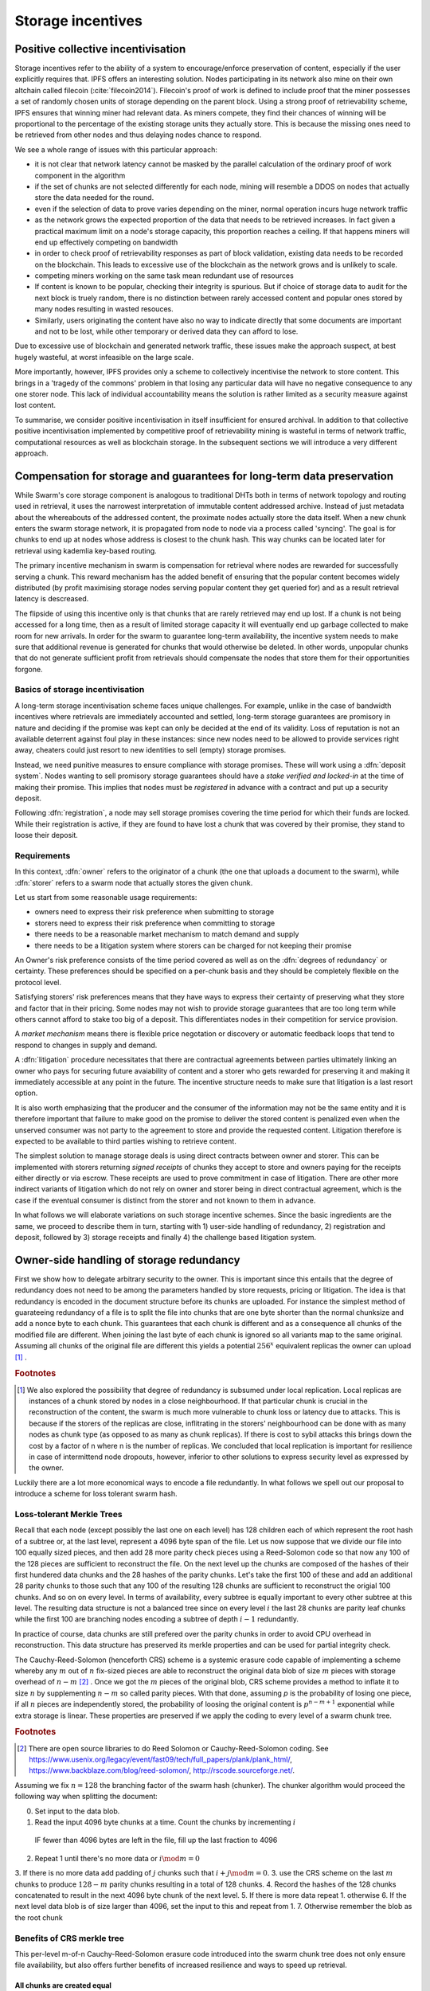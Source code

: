 ******************************
Storage incentives
******************************

..  index:: litigation

..  index::
   challenge

..  index::
   receipt
   litigation
   manifest
   insurance

..  index::
  receipt
  contract
  disconnection
  pair: receipt; storage

Positive collective incentivisation
==================================================

Storage incentives refer to the ability of a system to encourage/enforce preservation of content,
especially if the user explicitly requires that.
IPFS offers an interesting solution. Nodes participating in its network also mine
on their own altchain called filecoin (:cite:`filecoin2014`).
Filecoin's proof of work is defined to include proof that the miner possesses a set of randomly chosen units of storage depending on the parent block.
Using a strong proof of retrievability scheme, IPFS ensures that winning miner had relevant data. As miners compete, they find their chances of winning will be proportional to the percentage of the existing storage units they actually store. This is because the missing ones need to be retrieved from other nodes and thus delaying nodes chance to respond.

We see a whole range of issues with this particular approach:

* it is not clear that network latency cannot be masked by the parallel calculation of the ordinary proof of work component in the algorithm
* if the set of chunks are not selected differently for each node, mining will resemble a DDOS on nodes that actually store the data needed for the round.
* even if the selection of data to prove varies depending on the miner, normal operation incurs huge network traffic
* as the network grows the expected proportion of the data that needs to be retrieved increases. In fact given a practical maximum limit on a node's storage capacity, this proportion reaches a ceiling. If that happens miners will end up effectively competing on bandwidth
* in order to check proof of retrievability responses as part of block validation, existing data needs to be recorded on the blockchain. This leads to excessive use of the blockchain as the network grows and is unlikely to scale.
* competing miners working on the same task mean redundant use of resources
* If content is known to be popular, checking their integrity is spurious. But if choice of storage data to audit for the next block is truely random, there is no distinction between rarely accessed content and popular ones stored by many nodes resulting in wasted resouces.
* Similarly, users originating the content have also no way to indicate directly that some documents are important and not to be lost, while other temporary or derived data they can afford to lose.

Due to excessive use of blockchain and generated network traffic, these issues make the approach suspect, at best hugely wasteful, at worst infeasible on the large scale.

More importantly, however, IPFS provides only a scheme to collectively incentivise the network to store content. This brings in a 'tragedy of the commons' problem in that losing any particular data will have no negative consequence to any one storer node. This lack of individual accountability means the solution is rather limited as a security measure against lost content.

To summarise, we consider positive incentivisation in itself insufficient for ensured archival. In addition to that collective positive incentivisation implemented by competitive proof of retrievability mining is wasteful in terms of network traffic, computational resources as well as blockchain storage. In the subsequent sections we will introduce a very different approach.

Compensation for storage and guarantees for long-term data preservation
========================================================================

While Swarm's core storage component is analogous to traditional DHTs both in terms of network topology and routing used in retrieval, it uses the narrowest interpretation of immutable content addressed archive. Instead of just metadata about the whereabouts of the addressed content, the proximate nodes actually store the data itself.
When a new chunk enters the swarm storage network, it is propagated from node to node via a process called 'syncing'. The goal is for chunks to end up at nodes whose address is closest to the chunk hash. This way chunks can be located later for retrieval using kademlia key-based routing.

..  index::
   retrieve request
   latency

The primary incentive mechanism in swarm is compensation for retrieval where nodes are rewarded for successfully serving a chunk. This reward mechanism has the added benefit of ensuring that the popular content becomes widely distributed (by profit maximising storage nodes serving popular content they get queried for) and as a result retrieval latency is descreased.

The flipside of using this incentive only is that chunks that are rarely retrieved may end up lost. If a chunk is not being accessed for a long time, then as a result of limited storage capacity it will eventually end up garbage collected to make room for new arrivals. In order for the swarm to guarantee long-term availability, the incentive system needs to make sure that additional revenue is generated for chunks that would otherwise be deleted. In other words, unpopular chunks that do not generate sufficient profit from retrievals should compensate the nodes that store them for their opportunities forgone.

Basics of storage incentivisation
------------------------------------------------

A long-term storage incentivisation scheme faces unique challenges. For example, unlike in the case of bandwidth incentives where retrievals are immediately accounted and settled, long-term storage guarantees are promisory in nature and deciding if the promise was kept can only be decided at the end of its validity. Loss of reputation is not an available deterrent against foul play in these instances: since new nodes need to be allowed to provide services right away, cheaters could just resort to new identities to sell (empty) storage promises.

..  index::
  reputation
  punative measures
  deposit

Instead, we need punitive measures to ensure compliance with storage promises. These will work using a :dfn:`deposit system`. Nodes wanting to sell promisory storage guarantees should have a *stake verified and locked-in* at the time of making their promise. This implies  that nodes must be *registered* in advance with a contract and put up a security deposit.

Following :dfn:`registration`, a node may sell storage promises covering the time period for which their funds are locked. While their registration is active, if they are found to have lost a chunk that was covered by their promise, they stand to loose their deposit.

Requirements
-------------

In this context, :dfn:`owner` refers to the originator of a chunk (the one that uploads a document to the swarm), while :dfn:`storer` refers to a swarm node that actually stores the given chunk.

Let us start from some reasonable usage requirements:

* owners need to express their risk preference when submitting to storage
* storers need to express their risk preference when committing to storage
* there needs to be a reasonable market mechanism to match demand and supply
* there needs to be a litigation system where storers can be charged for not keeping their promise

An Owner's risk preference consists of the time period covered as well as on the :dfn:`degrees of redundancy` or certainty. These preferences should be specified on a per-chunk basis and they should be completely flexible on the protocol level.

Satisfying storers' risk preferences means that they have ways to express their certainty of preserving what they store and factor that in their pricing. Some nodes may not wish to provide storage guarantees that are too long term while others cannot afford to stake too big of a deposit. This differentiates nodes in their competition for service provision.

A *market mechanism* means there is flexible price negotation or discovery or automatic feedback loops that tend to respond to changes in supply and demand.

..  index:: litigation

A :dfn:`litigation` procedure necessitates that there are contractual agreements between parties ultimately linking an owner who pays for securing future avaiability of content and a storer who gets rewarded for preserving it and making it immediately accessible at any point in the future. The incentive structure needs to make sure that litigation is a last resort option.

It is also worth emphasizing that the producer and the consumer of the information may not be the same entity and it is therefore important that failure to make good on the promise to deliver the stored content is penalized even when the unserved consumer was not party to the agreement to store and provide the requested content. Litigation therefore is expected to be available to third parties wishing to retrieve content.

..  index::
   contract
   receipt

The simplest solution to manage storage deals is using direct contracts between owner and storer. This can be implemented with storers returning *signed receipts* of chunks they accept to store and owners paying for the receipts either directly or via escrow. These receipts are used to prove commitment in case of litigation. There are other more indirect variants of litigation which do not rely on owner and storer being in direct contractual agreement, which is the case if the eventual consumer is distinct from the storer and not known to them in advance.

In what follows we will elaborate variations on such storage incentive schemes. Since the basic ingredients are the same, we proceed to describe them in turn, starting with 1) user-side handling of redundancy, 2) registration and deposit, followed by 3) storage receipts and finally 4) the challenge based litigation system.

Owner-side handling of storage redundancy
==============================================================================

First we show how to delegate arbitrary security to the owner. This is important since this entails that the degree of redundancy does not need to be among the parameters handled by store requests, pricing or litigation. The idea is that redundancy is encoded in the document structure before its chunks are uploaded. For instance the simplest method of guarateeing redundancy of a file is to split the file into chunks that are one byte shorter than the normal chunksize and add a nonce byte to each chunk. This guarantees that each chunk is different and as a consequence all chunks of the modified file are different. When joining the last byte of each chunk is ignored so all variants map to the same original.
Assuming all chunks of the original file are different this yields a potential  :math:`256^x` equivalent replicas the owner can upload [#]_ .

..  rubric:: Footnotes
.. [#] We also explored the possibility that degree of redundancy is subsumed under local replication. Local replicas are instances of a chunk stored by nodes in a close neighbourhood. If that particular chunk is crucial in the reconstruction of the content, the swarm is much more vulnerable to chunk loss or latency due to attacks. This is because if the storers of the replicas are close, inflitrating in the storers' neighbourhood can be done with as many nodes as chunk type (as opposed to as many as chunk replicas). If there is cost to sybil attacks this brings down the cost by a factor of n where n is the number of replicas. We concluded that local replication is important for resilience in case of intermittend node dropouts, however, inferior to other solutions to express security level as expressed by the owner.

Luckily there are a lot more economical ways to encode a file redundantly. In what follows we spell out our proposal to introduce a scheme for loss tolerant swarm hash.

Loss-tolerant Merkle Trees
----------------------------------------------------------

Recall that each node (except possibly the last one on each level) has 128 children each of which represent the root hash of a subtree or, at the last level, represent a 4096 byte span of the file. Let us now suppose that we divide our file into 100 equally sized pieces, and then add 28 more parity check pieces using a Reed-Solomon code so that now any 100 of the 128 pieces are sufficient to reconstruct the file. On the next level up the chunks are composed of the hashes of their first hundered data chunks and the 28 hashes of the parity chunks. Let's take the first 100 of these and add an additional 28 parity chunks to those such that any 100 of the resulting 128 chunks are sufficient to reconstruct the origial 100 chunks. And so on on every level.
In terms of availability, every subtree is equally important to every other subtree at this level. The resulting data structure is not a balanced tree since on every level :math:`i` the last 28 chunks are parity leaf chunks while the first 100 are branching nodes encoding a subtree of depth :math:`i-1` redundantly.

In practice of course, data chunks are still prefered over the parity chunks in order to avoid CPU overhead in reconstruction. This data structure has preserved its merkle properties and can be used for partial integrity check.



The Cauchy-Reed-Solomon (henceforth CRS) scheme is a systemic erasure code capable of implementing a scheme whereby any :math:`m` out of :math:`n` fix-sized pieces are able to reconstruct the original data blob of size :math:`m` pieces with storage overhead of
:math:`n-m` [#]_ . Once we got the :math:`m` pieces of the original blob, CRS scheme provides a method to inflate it to size :math:`n` by supplementing :math:`n-m` so called parity pieces. With that done, assuming `p` is the probability of losing one piece, if all :math:`n` pieces are independently stored, the probability of loosing the original content is :math:`p^{n-m+1}` exponential while extra storage is linear. These properties are preserved if we apply the coding to every level of a swarm chunk tree.

.. rubric:: Footnotes
.. [#] There are open source libraries to do Reed Solomon or Cauchy-Reed-Solomon coding. See https://www.usenix.org/legacy/event/fast09/tech/full_papers/plank/plank_html/, https://www.backblaze.com/blog/reed-solomon/, http://rscode.sourceforge.net/.

Assuming we fix :math:`n=128` the branching factor of the swarm hash (chunker).
The chunker algorithm would proceed the following way when splitting the document:

0. Set input to the data blob.
1. Read the input 4096 byte chunks at a time. Count the chunks by incrementing :math:`i`
  IF fewer than 4096 bytes are left in the file, fill up the last fraction to 4096
2. Repeat 1 until there's no more data or :math:`i \mod m=0`
3. If there is no more data add padding of :math:`j` chunks such that :math:`i+j \mod m=0`.
3. use the CRS scheme on the last :math:`m` chunks to produce :math:`128-m` parity chunks resulting in a total of 128 chunks.
4. Record the hashes of the 128 chunks concatenated to result in the next 4096 byte chunk of the next level.
5. If there is more data repeat 1. otherwise
6. If the next level data blob is of size larger than 4096, set the input to this and  repeat from 1.
7. Otherwise remember the blob as the root chunk


Benefits of CRS merkle tree
-------------------------------------

This per-level m-of-n Cauchy-Reed-Solomon erasure code introduced into the swarm chunk tree does not only ensure file availability, but also offers further benefits of increased resilience and ways to speed up retrieval.


All chunks are created equal
^^^^^^^^^^^^^^^^^^^^^^^^^^^^^^^^^

A tree encoded as suggested above has the same redundancy at every node [#]_ . This means that chunks nearer to the root are no longer more important than chunks near the file. Every node has an m-of-128 redundancy level and no chunk after the root chunk is more important than any other chunk.

.. rubric:: Footnotes
.. [#] If the filesize is not a specific multiple of 4096 bytes, then the last chunk at every level will actually have a higher redundancy even than the rest.


A problem that immediately presents itself is the following: if nodes are compensated only for serving chunks, then less popular chunks are less profitable and more likely to be deleted; therefore, if users only download the 100 data chunks and never request the parity chunks, then these are more likely to get deleted and ultimately not be available when they are finally needed.

Another approach would be to use non-systemic coding. A systemic code is one in which the data remains intact and we add extra parity data whereas in a non-systemic code we replace all data with parity data such that (in our example) all 128 pieces are really created equal. While the symmetry of this approach is appealing, this leads to forced decoding and thus to a high CPU usage even in normal operation and it also prevents us from streaming files from the swarm.

Luckily the problem is solved by the automated audit scheme which audits the integrity of all chunks and does not distinguish between data or parity chunks.

Self healing
^^^^^^^^^^^^^^^^^^^^^^

Any client downloading a file from the swarm can detect if a chunk has been lost. The client can reconstruct the file from the parity data (or reconstruct the parity data from the file) and resync this data into the swarm. That way, even if a large fraction of the swarm is wiped out simultaneously, this process should allow an organic healing process to occur and it is encouraged that the default client behavior should be to repair any damage detected.

Improving latecy of retrievals
^^^^^^^^^^^^^^^^^^^^^^^^^^^^^^^^^^^^^^^^^^^

Alpha is the name the original Kademlia gives to the number of peers in a Kademlia bin that are queried simultaneously during a lookup. The original Kademlia paper sets alpha=3. This is impractical for Swarm because the peers do not report back with new addresses as they would do in pure Kademlia but instead forward all queries to their peers. Swarm is coded in this way to make use of semi-stable longer-term devp2p connections. Setting alpha to anything greater than 1 thus increases the amount of network traffic substantially – setting up an exponential cascade of forwarded lookups (but it would soon collapse back down onto the target of the lookup).
However, setting alpha=1 has its own downsides. For instance, lookups can stall if they are forwarded to a dead node and even if all nodes are live, there could be large delays before a query is complete. The practice of setting alpha=2 in swarm is designed to speed up file retrieval and clients are configured to accept chunks from the first/fastest forwarding connection to be established.
In an erasure coded setting we can in a sense have a best of both worlds. The default behavior should be to set alpha=1 i.e. to query one peer only for each chunk lookup, but crucially, to issue a lookup request not just for the data chunks but for the parity chunks as well. The client then could accept the first m of every 128 chunks queried to get some of the same benefits of faster retrieval that redundant lookups provide without a whole exponential cascade.


Improving resilience in case of non-saturated Kademlia table
^^^^^^^^^^^^^^^^^^^^^^^^^^^^^^^^^^^^^^^^^^^^^^^^^^^^^^^^^^^^^^


From here on we assume that the user applied CRS encoding when splitting their content and therefore expressed their desired degree of redundancy in the CRS parameters, the price of which they pay in terms of the increased number of chunks they need to pay storage for without adding complexity to the storage distribution and pricing.


Registration and deposit (SWEAR)
=================================

..   index:: :abbr:`SWEAR Secure Ways of Ensuring ARchival or SWarm Enforcement and Registration`


In order to sell promises of long-term storage, nodes must first register via a contract on the blockchain we call the *SWEAR* contract (Secure Ways of Ensuring ARchival or SWarm Enforcement and Registration).
The SWEAR contract allows nodes to register their public key to become accountable participants in the swarm by putting up a deposit. Registration is done by sending the deposit to the SWEAR contract, which serves as colleteral if terms that registered nodes 'swear' to keep are violated (i.e., nodes do not keep their promise to store).
Registration is valid only for a set period, at the end of which a swarm node is entitled to their deposit.
Users of Swarm should be able to count on the loss of deposit as a disincentive against foul play as long as enrolled status is granted. As a result the deposit must not be refunded before the registration expires.

..  index:: registration
   receipt

Registration in swarm is not compulsory, it is only necessary if the node wishes to sell promises of storage. Nodes that only charge for retrieval can operate unregistered. The incentive to register and sign promises is that they can be sold for profit. When a peer connection is established, the contract state is queried to check if the remote peer is a registered node. Only registered nodes are allowed to issue valid receipts and charge for storage.

When a registered node receives a request to store a chunk, it can acknowledge accepting it with a signed receipt. It is these signed receipts that are used to enforce penalties for loss of content through the SWEAR contract. Because of the locked collateral backing them, the receipts  can be viewed as secured promises for storing and serving a particular chunk up until a particular date. It is these receipts that are sold to nodes initiating requests.
In some schemes the issuer of a receipt can in turn buy further promises from other nodes pontentially leading to a chain of local contracts.

If on litigation it turns out that a chunk (covered by a promise) was lost, the deposit must be at least partly burned. Note that this is necessary because if penalites were paid out as compensation to holders of receipts of lost chunks, it would provide an avenue of early exit for a registered node by "losing" bogus chunks deposited by colluding users. Since users of Swarm are interested in their information being reliably stored, their primary incentive for keeping the receipts is to keep the Swarm motivated, not the potential for compensation.
If deposits are substantial, we can get away with paying out compensation for initiating litigation, however we must have the majority (say 95%) of the deposit burned in order to make sure the easy exit route remains closed.

The SWEAR contract handles all registration and deposit issues. It provides a method to pay the deposit and register the node's public key. An accessor is available for checking that a node is registered.

.. The corresponding solidity code: https://github.com/ethereum/tree/swarm/swarm/services/swear/swear.sol.

Forwarding chunks
======================

..  index:: retrieve request

In normal swarm operation, chunks are worth storing because of the possibility that they can be profitably "sold" by serving retrieve requests in the future. The probability of retrieve requests for a particular chunk depends on the chunk's popularity and also, crucially, on the proximity to the node's address.

Nodes are expected to forward all chunks to nodes whose address is closer to the chunk. This is the normal syncing protocol. It is compatible with the pay-for-retrieval incentivisation: once a retrieve request reaches a node, the node will either sell the chunk (if it has it) or it will pass on the retrieve request to a closer node. There is no financial loss from syncing chunks to closer nodes because once a retrieve request reaches a closer node, it will not be passed back out, it will only be passed closer. In other words, syncing only serves those retrieve requests that the node would never have profited from anyway and thus it causes no financial harm due to lost revenue.

..  index:: syncing

For insured chunks, a similar logic applies - more so even because there is a positive incentive to sync. If a chunk does not reach its closest nodes in the swarm before someone issues a retrieval request, then the chances of the lookup failing increase and with it the chances of the chunk being reported as lost. The resulting litigation as discussed below poses a burden on all swarm nodes that have ever issued a receipt for the chunk and therefore incentivises nodes to do timely forwarding. The audit process described in :cite:`tronetal2016smash` provides additional guarantees that chunks are forwarded all the way to the proximate nodes.

Swarm assumes that nodes are content agnostic, i.e., whether a node accepts a new chunk for storage should depend only on their storage capacity. Registered nodes have the option to indicate that they are at full capacity. This effectively means they are temporarily not able to issue receipts so in the eyes of connected peers they will act as unregistered. As a result, when syncing to registered nodes, we do not take no for an answer: all chunks sent to a registered node can be considered receipted. If the node already has the chunk (received it earlier from another peer), the receipt is not paid for.
As we show later the protocol for issuing of receipts can be made part of the syncing protocol.

Litigation on loss of content (SWINDLE)
========================================

..  index:: :abbr:`SWINDLE = SWarm INsurance Driven Litigation Engine`

If a node fails to observe the rules of the swarm they 'swear' to keep, the punative measures need to be enforced which is preceded by a litigation procedure. The implementation of this process is called SWINDLE = SWarm INsurance Driven Litigation Engine.

Submitting a challenge
------------------------------


..  index::
  challenge
  refutation

Nodes provide signed receipts for stored chunks which they are allowed to charge arbitrary amounts for. The pricing and deposit model is discussed in detail below. If a promise is not kept and a chunk is not found in the swarm anyone can report the loss by putting up a :dfn:`*challenge*`. The response to a challenge is a :dfn:`*refutation*`. Validity of the challenge as well as its refutation need to be easily verifyable by the contract.
For now, we can just assume that the litigation is started by the challenge after a user attempts to retrieve insured content and fails to find a chunk. Litigation will be discussed below in the wider context of regular integrity audits of content in the swarm.

The challenge takes the form of a transaction sent to the SWEAR contract in which the challenger presents the receipt(s) of the lost chunk. Any node is allowed to send a challenge for a chunk as long as they have a valid receipt for it (not necessarily issued to them).

This is analogous to a court case in which the issuers of the receipts are the defendants who are guilty until proven innocent. Similarly to a court procedure public litigation on the blockchain should be a last resort when the rules are abused despite the deterrents and positive incentives.

The same transaction also sends a deposit covering the upload of a chunk. The contract verifies if the receipt is valid, ie.,

* receipt was signed with the public key of a registered node
* the expiry date of the receipt has not passed
* sufficient funds are sent alongside to compensate the peer for uploading the chunk in case of a refuted challenge

The last point above is designed to disincentivise frivolous litigation, i.e., bombarding the blockchain with bogus challanges potentially causing a DoS attack.

..  index:: DoS

A challenge is open for a fixed amount of time, the end of which essentially is the deadline to refute the challenge. The challenge is refuted if the chunk is presented (additional ways are discussed below). Refutation of a challenge is easy to validate by the contract since it only involves checking that the hash of the presented chunk matches the receipt. This challenge scheme is the simplest way (i) for the defendants to refute the challenge as well as (ii) to make the actual data available for the nodes that need it.

In normal operation, litigation should be so rare that it may be necessary to introduce a practice of random :dfn:`*auditing*` to test nodes' compliance with distribution rules. In such cases the challenge can carry a flag which when set would indicate that providing the actual chunk, (ii) above, is unnecessary. In order to reduce network traffic, in such cases presenting the chunk can be replaced by providing a *proof of custody*. Registered nodes could be obligated to publish random challenges regularly. Note that in order not to burden the live chain, this could happen off-chain and they would only make it to the blockchain if foul play is proved.

Conversely, if such auditing is a regular automated process, then litigation will typically be initiated as part of escalating a failed audit.
:cite:`ethersphere2016smash` describes such just such an audit protocol using the SMASH proof-of-custody construct.

The outcome of a challenge
-------------------------------------

Successful refutation of the challenge is done by anyone sending the chunk as data within a transaction to the blockchain. Upon verifying the format of the refutation, the contract checks its validity by checking the hash of the chunk payload against the hash that is litigated. If the refutation is valid, the cost of uploading the chunk is compensated from the deposit of the challenge, with the remainder refunded.

..  index::
    DoS

In order to prevent DoS attacks, the deposit for compensating the swarm node for uploading the chunk into the blockchain should actually be substantially higher than (e.g., a small integer multiple of) the corresponding gas price used to upload the demanded chunk.

The contract also comes with an accessor for checking that a given node is challenged (potentially liable for penalty), so the accused nodes can get notified to present the chunk in a timely fashion.

If a challenge is refuted within the period the challenge is open, no deposit of any node is touched.
After successful refutation the challenge is cleared from the blockchain state.

..  index::
   deposit
   refutation
   challenge

If however the deadline passes without successful refutation of the challenge, then the charge is regarded as proven and the case enters into enforcement stage. Nodes that are proven guilty of losing a chunk lose their deposit (in part or full depending on the variant). Enforcement is guaranteed by the fact that deposits are locked up in the SWEAR contract.

..  index::
  suspension
  cheating

Punishment can entail :dfn:`*suspension*`, meaning a node found guilty is no longer considered a registered swarm node. Such a node is only able to resume selling storage receipts once they create a new identity and put up a deposit once again. This is extra pain inflicted on nodes for cheating.
Below we propose a system where nodes lose only part of their deposit for each chunk lost and only in case of deliberate cheating do they lose their entire deposit and get suspended.

If refutation of litigation is found to be common enough, sending transactions is not desirable since it is bloating the blockchain.
The audit challenges using the SMASH proof-of-custody described in :cite:`ethersphere2016smash` enable us to improve on this and make litigation a two step process. Upon finding a missing chunk, the litigation is started by the challenger sending an audit request [#]_ .

..  rubric:: Footnotes
.. [#] See :cite:`ethersphere2016smash` for the explanation of particular audit types. In fact any audit challenge should be escalated to the blockchain upon failure. The smash smart contract provides an interface to check validity of audit requests (as challenges) and verify the various response types (as refutations).

Multiple receipts - multiple defendants
----------------------------------------

Playing nice is further incentivized if a challenge is allowed to extend the risk of loss to all nodes that have given a promise to store the lost chunk. This means that when one storer is challenged, all nodes that have outstanding receipts covering the (allegedly) lost chunk stand to lose their deposit.

The SWEAR contract comes with an accessor for checking that a given chunk has been reported lost, so that holders of receipts by other swarm nodes can punish them as well for losing the chunk, which, in turn, incentivizes whoever may hold the chunk to present it (and thus refute the challenge) even if they are not the named defendant first accused.

Redundancy and multiple receipts
------------------------------------

Owners express their preference for storage period and for degree of redundancy/certainty.
As for storage period, the base unit used will be a :dfn:`*swarm epoch*`. The swarm epoch is the minimum interval a swarm node can register for.

To quantify redundancy level, a node specifies a total (minimum) amount of deposit that is to be at stake.  Customers (chunk owners or users) express this risk preference by collecting more than one receipt.

Nodes can choose to gamble of course by selling storage receipts without storing the chunk, in the hope of being able to retrieve the chunk from the swarm as needed. However, since storers have no real way to trust other nodes to fall back on, the nodes that issue receipts have a strong incentive to actually store the chunk themselves. Collecting receipts from several nodes therefore means that several replicas are likely to be kept in the swarm. Slogan: more receipts means more redundancy.

A priori this only works, however, in the simplest system in which the owner needs to receive and keep all the receipts signed by the storers. We shall return to this point later.

Receipt forwarding or chained challenges
===========================================

Collecting storer receipts and direct contracts
-------------------------------------------------

There are a few schemes we may employ. In the first, a storage request is forwarded from node to node until it reaches a registered node close to the chunk address. This storer node then issues a receipt which is passed back along the same route to the chunk owner.
The owner then can keep these receipts for later litigation.


Explicit direct contracts signed by storers held by owners has a lot of advantages. On top of its transparency and simplicity, this scheme enables owners to make sure that any degree of redundancy (certainty) promise is secured by deposits of distinct nodes via their signed promises. In particular it allows owners to insure their chunks against a total collateral  higher than any individual node's deposit. Also insuring a chunk against different deposits for varying periods is easy.

Unfortunately, this rather transparent system has caveats.

First of all, forwarding back receipts creates a lot of network traffic. The only purpose of receipts is to be able to use them in litigation, which is very rare, rendering virtually all this traffic spurious.

Secondly, since availability of a storer node cannot always be guaranteed, getting receipts back from storers may incur indefinite delays. The owner (who submits the request) needs a receipt that can be used for litigation later. If this receipt needs to come from the storer, then the process requires an entire roundtrip. If the owner requests additional security in the form of multiple receipts, receipts from all storers need to be passed back to the owner and stored. This means additional cost and overhead.

Furthermore, deciding on storers at the time the promise is made has a major drawback.
If the storage period is long enough the network may grow and new registered nodes come online in the proximity of the chunk. It can happen that routing at retrieval will bypass this storer. Though syncing makes sure that even in these cases the chunk is passed along and reaches closest nodes, their accountability regarding this old chunk cannot be guaranteed without further complications.

To summarize, explicit transparent contracts between owner and storer necessitate forwarding back receipts which has the following caveats:

* spurious network traffic
* delayed response
* potential non-accountability after network growth


.. What is a node's incentive to forward the request? Note that denying the chunk from peers that are not in their proximate bin have no benefit in retrieval (since requests served by the peer in question would never reach the node). If nonetheless they still do not forward, searches end up not finding the chunk, and they will be challenged. Having the chunk, they can always refute the challenge and the litigation costs may not be higher than what they gained from not purchasing receipts from a closer node. However, the litigation reveals that they cheated on syncing not offering the chunk in question. Learning this will prompt peers to stop doing business with the node. Alternatively, this could even be enforced on the protocol level requiring proof of forwarding on top of presenting the chunk, to avoid suspension.

Chaining challenges
--------------------

The other model is based on the observation that establishing the link between owner and storer can be delayed to take place at the time of litigation. Instead of waiting for receipts issued by storers, the owner direcly contracts their (registered) connected peer(s) and they immediately issue a receipt for storing a chunk.

When registered nodes connect, they are expected to have negotiated a price and from then on are obligated to give receipts for chunks that are sent their way according to the rules. This enables nodes to guarantee successful forwarding and therefore they can immediately issue receipts to the peer they receive the request from. Put in a different way, registered nodes enter into contract implicitly by connecting to the network and syncing.

..  index::
    sycing
    litigation
    forwarding
    receipt

When issuing a receipt in response to a store request you act as the entrypoint for a chunk. In this case the node is a *:dfn:`guardian`*, they act as the guardians of the chunk in question.


The receipt(s) that the owner gets from their connected peer can be used in a challenge.
When it comes to litigation, we play a blame game; challenged nodes defend themselves not necessarily by presenting the chunk (or proof of custody), but by presenting a receipt for said chunk issued by a registered node closer to the chunk address. Thus litigation will involve a chain of challenges with receipts pointing from owner via forwarding nodes all the way to the storer who must then present the chunk or be punished.

The litigation is thus a recursive process where one way for a node to refute a challenge is to shift responsibility and implicate another node to be the culprit.
The idea is that contracts are local between connected peers and blame is shifted along the same route that the chunk was forwarded on.

The challenge is constituted in submitting a receipt for the chunk signed by a node. (Once again everybody having a receipt is able to litigate).
Litigation starts with a node submitting a receipt for the chunk that is not found.
This will likely be the receipt(s) that the owner received directly from the guardian. The node implicated can refute the challenge by sending either the direct refutation (audit response or the chunk itself depending on the size and stage) to the blockchain as explained above or sending a receipt for the chunk signed by another node. This receipt needs to be issued by a node closer to the target. Additionally we stipulate that the redundancy requirement expressed by total deposit staked should also be preserved. In other words, if a node is accused with a receipt with deposit value of X, it needs to provide valid receipts from closer nodes with deposit totalling X or more. These validations are easy to carry out, so verification of chained challenges is perfectly feasible to add to the smart contract.

If a node is unable to produce either the refutation or the receipts, it is considered a proof that the node had the chunk, should have kept it but deleted it. This process will end up blaming a single node for the loss. If syncronisation was correctly followed and all the nodes forwarding kept their receipt, the node that is accused eventually is the node that was closest to the chunk to be stored when they received the request. We call this landing node the :dfn:`custodian` of the chunk.

Local replication
----------------------------------

As discussed above owners can manage the desired security level by using erasure coding with arbitrary degree of redundancy. Yet we do not want to replace local replication completely. Although the cloud industry is trying very hard to get away from the explicit x-fold redundancy model because it is very wasteful and incurs high costs – erasure coding can guarantee the same level of security using only a fraction of the storage space. However, in a data center redundancy is interpreted in the context of hard drives whose failure rates are low, independent and predictable and their connectivity is almost guaranteed at highest possible speed due to proximity. In a peer-to-peer network scenario, nodes could disappear much more frequently than hard drives fail. In the beginning,  we may expect larger than n replicas of chunks, but as the swarm grows and storage space is filling up, redundancy will drop automatically.
In order to guarantee robust operation, we need to require several replicas of each chunk. We will assume the magic number 3 (see :cite:`wilkinson2014metadisk`), i.e., make sure there are 3 distinct replicas of each chunk always preserved.

The simplest way we find is to delegate this task to the custodian. Upon receiving receipts, the custodian needs to collect receipts from the two closest registered peers. We simply introduce this stronger criteria on the audits: responses are expected to come from custodians.
When a node receives a store request, they are either  intermediate nodes (i.e., they have a registered peer that is closer to the chunk than they are) or custodians. If they are intermediate they are supposed to forward the request and have a receipt so they can point fingers to their neighbour when it comes to litigation. If they are custodians themselves, they need to get receipts from two extra registered nodes in their proximate bin.

As per the syncing protocol then the custodian indicates to a node that they are chosen as fellow custodians. If they respond with the receipt,  the custodian keeps it for the litigation. If they refuse to sign, they need to provide evidence that they know 1 or 2 registered nodes that are closer to the chunk than they are, not counting the custodian themselves. This should be a peer suggestion to the custodian and expected to happen only if the node is newly online. To prevent frivolous refusals, the co-custodian is expected to provide a signed and timestamped peer message they sent to that peer when it comes to litigation. If the co-custodian fails to obtain the receipt from their peer, it is considered a protocol breach and the co-custodian needs to disconnect which will make them real co-custodians so they need to respond with a receipt.

If the peer chosen as co-custodian does not give a receipt but fails to respond with a peer suggestion, it is considered a protocol breach and the peer is disconnected.

In order to be safe the custodian needs to have the 2 receipts, therefore it is important that each node maintains a proximate bin that contains at least 5 registered nodes. This number is also important in situations when the network grows.

Growing and shrinking network
-----------------------------------

For rubust resilient operation, it is crucial that retrieval is sound even when the network shrinks or grows.

When the network grows, it can happen that a custodian finds a node closer to its chunk. This means they need to forward the original store request, the moment they obtain a receipt they can use in finger pointing, they cease to be custodians and the ball is in the new custodians' court. When a node ceases to be custodian, they send their receipt to the co-custodians who are freed from their duty also.



Pricing, deposit, accounting
=============================

We posited in the introduction that registered nodes should be allowed to compete on quality of service and factor their certainty of storage in their prices. Market pricing of storage is all the more important once we realise that unlike gas, system-wide fixed storage price is neither easy nor necessary.

Gas is the accounting unit of computation on the ethereum blockchain, it is paid in as ether sent with the transaction and paid out in ether to the miner as part of the protocol.
The actual price of gas for a block is fixed system-wide yet it is dictated by market. It needs to be fixed since accounting for computation needs to be identical across all nodes of the network. It still can be dictated by the market since the miners the providers of the service gas is supposed to pay for, have a way to 'vote' on it. Miners of a block can change the gas price (based on how full the block is). To mitigate against extreme price volatilty, one can regulate the price by introducing restrictions on rate of change (absolute upper limit of percentage of change allowed from block to block).

Storage price is accounted for between p2p arrangements and therefore need not be fixed system-wide. Also such a mechanism of voting by service providers is not available. Note that in principle there is some information on the blockchain which could be used to inform prices: the number of (successful) litigations. If there is an increase in the percentage of litigations (number of proven charges normalised by the number of registered nodes), that is indication that system capacity is lower than the demand, therefore prices need to rise.
The other direction however when prices need to decrease has no such indicator: due to the floor effect of no litigation (quite expected normal operation), information on the blockchain is inconsequential as to whether the storage is overpriced.
Hence we conclude, fixed pricing of storage, is not viable without central authority or trusted third parties.

Another important decision is whether maximum deposits staked for a single chunk should vary independently of price. It is hard to conceptualise what this would mean in the first place. Assume that nodes' deposit varies and affects the probability that they are chosen as storers: a peer is chosen whose deposit is higher out of two advertising the same price. In this case, the nodes have an incentive to up the ante, and start a bidding war. In case of normal operation, this bidding would not be measuring confidence in quality of service but would simply reflect wealth.
We conclude that prices should be variable and entirely up to the node, but higher confidence or certainty should also be reflected directly in the amount of deposit they stake: deposit staked per chunk should be a constant multiple of the price.

Assuming  :math:`s` is a system-wide security constant dictating the ratio between price and deposit staked in case of loss, for an advertised price of :math:`p`, the minimum deposit is :math:`d=s\cdot p`. Although it never matters if the deposit is above the minimum, but it can happen peer want to lower their price without liquidating their funds in anticipation of an opportunity to raise prices in the future.

Price per chunk per epoch is truely freely variable and dictated by the free market.

Pricing storage in units of chunk retrieval
---------------------------------------------

With the scheme laid out in the previous section we established an implicit insurance system where

* all costs and obligation can be settled between connected peers
* signed promises (commitments that can be used to initiate litigation) are available as immediate responses to store requests (syncing)

As a consequence, all payment or accounting for storage promises can be done exactly the same way as with bandwidth. Handling settlement of storage expenses within SWAP is a major advantage and simplifies our system.

However, unlike in the case of retrieval, storage receipts represent an insurance of sorts and therefore their pricing is important. There is no sense in which chunk storage can be traded service for service one for one.

However, their price can always be expressed in terms of chunk retrievals, so SWAP can simply handle their accounting in a trivial way.


Optimising storage of receipts
=====================================

Implementation of chained receipts: Storage receipts and sync state
--------------------------------------------------------------------

[This needs more work]

The purpose of the receipt is to prove that a node closer to the target chunk than the node itself received the chunk and will either store it or forward it.
This is exactly what synchronisation does, therefore, proving (in)correct synchronisation is
a potential substitute for receipt based litigation.

If we stipulate that registered nodes need to sign sync state and able to prove a particular chunk was part of the synced batch, we can get away without storing individual receipts altogether and implement the persistence of receipts as part of the chunkstore mechanism on the one hand and the passing of receipts as part of the syncing mechanism on the other.

An advantage of using sync tokens as receipts is that when litigation takes place, one can point fingers to a node which already had the chunk at the time of syncing.
.. Another one is that receipts are not increasing network traffic.

Trading trust for storage
----------------------------

[This needs more work]

One bottleneck of the indirect litigation scheme is that nodes need to store receipts of old chunk they do not store just to point fingers to nodes they synced with in case of litigation. This is only an issue with nodes not in the proximate bin.

We can further explore the possibility that peers that a node has had a long syncing history with and had lots of chances to probe are trusted so instead of keeping receipts to implicate them, one can just present a sync token (not specific to a chunk, just a time period) that serves to (i) notify that peer to continue the litigation and (ii) indicate to the swarm that the two nodes take joint responsibility if the chunk is lost on them. For nodes that are supposed to store the chunk, this scheme would provide explicit framework to collude and cheat on the degree of redundancy, but for forwarding nodes this solves two issues. First it multiplies the overall stake on the line and second seriously reduces the storage requirements. Because of the join responsibility, a node no longer needs to keep receipts of old non-stored chunks if they can show they have a pact of joint responsibility with a node that is closer.

Publicly accessible receipts and consumer driven litigation
------------------------------------------------------------

End-users that store important information in the swarm have an obvious interest in keeping as many receipts of it as possible available for "litigation". The storage space required for storing a receipt is a sizable fraction of that used for storing the information itself, so end users can reduce their storage requirement further by storing the receipts in Swarm as well. Doing this recursively would result in end users only having to store a single receipt, the root receipt, yet being able to penalize quite a few Swarm nodes, in case only a small part of their stored information is lost.

A typical usecase is when content producers would like to make sure their content is available. This is supported by implementing the process of collecting receipts and putting them together in a format which allows for the easy pairing of chunks and receipts for an entire document. Storing this document-level receipt collection in the swarm has a non-trivial added benefit. If such a pairing is public and accessible, then consumers/downloaders (not only creators/uploaders) of content are able to litigate in case a chunk is missing. On the other hand, if the likely outcome of this process is punishment for the false promise (burning the deposit), motivation to litigate for any particular bit lost is slim.

This pattern can be further extended to apply to a document collection (Dapp/website level). Here all document-level root receipts (of the sort just discussed) can simply be included as metadata in the manifest entry for the document alongside its root hash. Therefore a manifest file itself can store its own warranty.


.. bibliography:: sw^3.bib
   :cited:
   :style: plain
